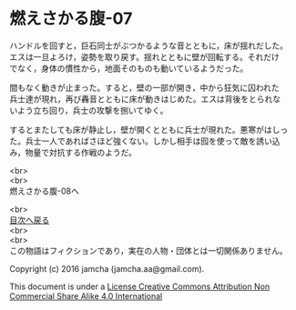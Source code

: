 #+OPTIONS: toc:nil
#+OPTIONS: \n:t

* 燃えさかる腹-07

  ハンドルを回すと，巨石同士がぶつかるような音とともに，床が揺れだした。
  エスは一旦よろけ，姿勢を取り戻す。揺れとともに壁が回転する。それだけ
  でなく，身体の慣性から，地面そのものも動いているようだった。

  間もなく動きが止まった。すると，壁の一部が開き，中から狂気に囚われた
  兵士達が現れ，再び轟音とともに床が動きはじめた。エスは背後をとられな
  いよう立ち回り，兵士の攻撃を捌いてゆく。

  するとまたしても床が静止し，壁が開くとともに兵士が現れた。悪寒がはしっ
  た。兵士一人であればさほど強くない。しかし相手は囮を使って敵を誘い込
  み，物量で対抗する作戦のようだ。





  <br>
  <br>
  燃えさかる腹-08へ

  <br>
  [[https://github.com/jamcha-aa/EbonyBlades/blob/master/README.md][目次へ戻る]]
  <br>
  <br>
  この物語はフィクションであり，実在の人物・団体とは一切関係ありません。

  Copyright (c) 2016 jamcha (jamcha.aa@gmail.com).

  This document is under a [[http://creativecommons.org/licenses/by-nc-sa/4.0/deed][License Creative Commons Attribution Non Commercial Share Alike 4.0 International]]

  [[http://creativecommons.org/licenses/by-nc-sa/4.0/deed][file:http://i.creativecommons.org/l/by-nc-sa/3.0/80x15.png]]

